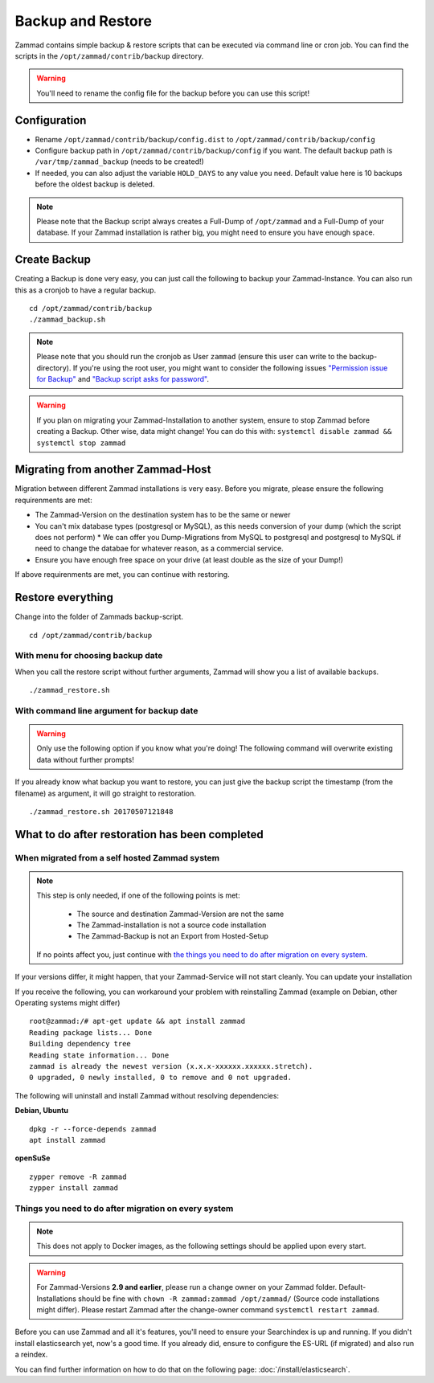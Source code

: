 Backup and Restore
******************

Zammad contains simple backup & restore scripts that can be executed via command line or cron job.
You can find the scripts in the ``/opt/zammad/contrib/backup`` directory.

.. Warning:: You'll need to rename the config file for the backup before you can use this script!


Configuration
=============

* Rename ``/opt/zammad/contrib/backup/config.dist`` to ``/opt/zammad/contrib/backup/config``
* Configure backup path in ``/opt/zammad/contrib/backup/config`` if you want. The default backup path is ``/var/tmp/zammad_backup`` (needs to be created!)
* If needed, you can also adjust the variable ``HOLD_DAYS`` to any value you need. Default value here is 10 backups before the oldest backup is deleted.

.. Note:: Please note that the Backup script always creates a Full-Dump of ``/opt/zammad`` and a Full-Dump of your database. If your Zammad installation
  is rather big, you might need to ensure you have enough space.


Create Backup
=============

Creating a Backup is done very easy, you can just call the following to backup your Zammad-Instance.
You can also run this as a cronjob to have a regular backup.
::

 cd /opt/zammad/contrib/backup
 ./zammad_backup.sh

.. Note:: Please note that you should run the cronjob as User ``zammad`` (ensure this user can write to the backup-directory). If you're using the root user, you might want to consider the following issues `"Permission issue for Backup" <https://github.com/zammad/zammad/issues/2508>`_ and `"Backup script asks for password" <https://github.com/zammad/zammad/issues/2705>`_.

.. Warning:: If you plan on migrating your Zammad-Installation to another system, ensure to stop Zammad before creating a Backup. Other wise, data might change!
  You can do this with: ``systemctl disable zammad && systemctl stop zammad``


Migrating from another Zammad-Host
==================================

Migration between different Zammad installations is very easy.
Before you migrate, please ensure the following requirenments are met:

* The Zammad-Version on the destination system has to be the same or newer
* You can't mix database types (postgresql or MySQL), as this needs conversion of your dump (which the script does not perform)
  * We can offer you Dump-Migrations from MySQL to postgresql and postgresql to MySQL if need to change the databae for whatever reason, as a commercial service.
* Ensure you have enough free space on your drive (at least double as the size of your Dump!)

If above requirenments are met, you can continue with restoring.


Restore everything
==================

Change into the folder of Zammads backup-script.
::

 cd /opt/zammad/contrib/backup


With menu for choosing backup date
----------------------------------

When you call the restore script without further arguments, Zammad will show you a list of available backups. ::

 ./zammad_restore.sh


With command line argument for backup date
------------------------------------------

.. Warning:: Only use the following option if you know what you're doing! The following command will overwrite existing data without further prompts!

If you already know what backup you want to restore, you can just give the backup script the timestamp (from the filename) as argument, it will go straight to restoration.
::

 ./zammad_restore.sh 20170507121848


What to do after restoration has been completed
===============================================

When migrated from a self hosted Zammad system
----------------------------------------------

.. Note:: This step is only needed, if one of the following points is met:

    * The source and destination Zammad-Version are not the same
    * The Zammad-installation is not a source code installation
    * The Zammad-Backup is not an Export from Hosted-Setup
  
  If no points affect you, just continue with `the things you need to do after migration on every system <#things-you-need-to-do-after-migration-on-every-system>`_.

If your versions differ, it might happen, that your Zammad-Service will not start cleanly.
You can update your installation

If you receive the following, you can workaround your problem with reinstalling Zammad (example on Debian, other Operating systems might differ) ::

  root@zammad:/# apt-get update && apt install zammad
  Reading package lists... Done
  Building dependency tree
  Reading state information... Done
  zammad is already the newest version (x.x.x-xxxxxx.xxxxxx.stretch).
  0 upgraded, 0 newly installed, 0 to remove and 0 not upgraded.

The following will uninstall and install Zammad without resolving dependencies:

**Debian, Ubuntu**
::

  dpkg -r --force-depends zammad
  apt install zammad

**openSuSe**
::

  zypper remove -R zammad
  zypper install zammad


Things you need to do after migration on every system
-----------------------------------------------------

.. Note:: This does not apply to Docker images, as the following settings should be applied upon every start.

.. Warning:: For Zammad-Versions **2.9 and earlier**, please run a change owner on your Zammad folder. 
  Default-Installations should be fine with ``chown -R zammad:zammad /opt/zammad/`` (Source code installations might differ).
  Please restart Zammad after the change-owner command ``systemctl restart zammad``.

Before you can use Zammad and all it's features, you'll need to ensure your Searchindex is up and running.
If you didn't install elasticsearch yet, now's a good time. If you already did, ensure to configure the ES-URL (if migrated) and also run a reindex.

You can find further information on how to do that on the following page: :doc:`/install/elasticsearch`.
